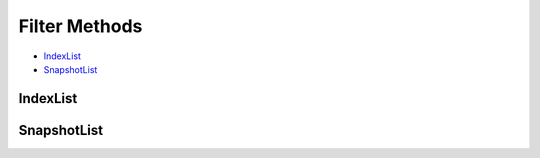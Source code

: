 .. _filters:

Filter Methods
==============

* `IndexList`_
* `SnapshotList`_

IndexList
---------

.. automethod:: curator.indexlist.IndexList.filter_allocated
   :noindex:

.. automethod:: curator.indexlist.IndexList.filter_by_age
   :noindex:

.. automethod:: curator.indexlist.IndexList.filter_by_regex
   :noindex:

.. automethod:: curator.indexlist.IndexList.filter_by_space
   :noindex:

.. automethod:: curator.indexlist.IndexList.filter_closed
   :noindex:

.. automethod:: curator.indexlist.IndexList.filter_forceMerged
   :noindex:

.. automethod:: curator.indexlist.IndexList.filter_kibana
   :noindex:

.. automethod:: curator.indexlist.IndexList.filter_opened
   :noindex:

SnapshotList
------------

.. automethod:: curator.snapshotlist.SnapshotList.filter_by_age
   :noindex:

.. automethod:: curator.snapshotlist.SnapshotList.filter_by_regex
   :noindex:

.. automethod:: curator.snapshotlist.SnapshotList.filter_by_state
  :noindex:

